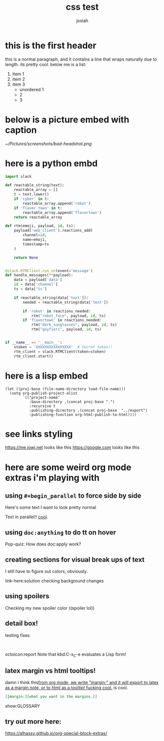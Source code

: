 #+OPTIONS: num:nil
#+OPTIONS: toc:nil
#+TITLE: css test
#+AUTHOR: josiah
#+CATEGORY: orgmode

* this is the first header
this is a normal paragraph, and it contains a line that wraps naturally due to length. its pretty cool. below me is a list:
#+ATTR_LATEX: :options [noitemsep]
1. item 1
2. item 2
3. item 3
   - unordered 1
   - 2
   - 3

* below is a picture embed with caption
#+CAPTION: i should have used a better camera for this
#+NAME:   fig:shitty-headshot.png
[[~/Pictures/screenshots/bad-headshot.png]]

* here is a python embd

#+BEGIN_SRC python
import slack

def reactable_string(text):
    reactable_array = []
    t = text.lower()
    if 'cyber' in t:
        reactable_array.append('robot')
    if 'flavor town' in t:
        reactable_array.append('flavortown')
    return reactable_array

def rtm(emoji, payload, id, ts):
    payload['web_client'].reactions_add(
        channel=id,
        name=emoji,
        timestamp=ts
    )

    return None


@slack.RTMClient.run_on(event='message')
def handle_messages(**payload):
    data = payload['data']
    id = data['channel']
    ts = data['ts']

    if reactable_string(data['text']):
        needed = reactable_string(data['text'])

        if 'robot' in reactions_needed:
            rtm("robot_face", payload, id, ts)
        if 'flavortown' in reactions_needed:
            rtm("dark_sunglasses", payload, id, ts)
            rtm("guyfieri", payload, id, ts)


if __name__ == '__main__':
    stoken = 'XXXXXXXXXXXXXXXX'  # Secret token!!
    rtm_client = slack.RTMClient(token=stoken)
    rtm_client.start()
#+END_SRC

* here is a lisp embed

#+BEGIN_SRC elisp
(let ((proj-base (file-name-directory load-file-name)))
  (setq org-publish-project-alist
        `(("project-name"
           :base-directory ,(concat proj-base ".")
           :recursive t
           :publishing-directory ,(concat proj-base  "../export")
           :publishing-function org-html-publish-to-html))))
#+END_SRC
* see links styling
   https://me.jowj.net looks like this
   https://google.com looks like this

* here are some weird org mode extras i'm playing with

** using ~#+begin_parallel~ to force side by side
#+begin_parallel
Here's some text I want to look pretty normal

Text in parallel!! [[color:purple][cool]]. 
#+end_parallel

** using ~doc:anything~ to do tt on hover
   Pop-quiz: How does doc:apply work?

** creating sections for visual break ups of text
I still have to figure out colors, obviously.
#+begin_details Details box
link-here:solution
checking background changes
#+end_details
** using spoilers
#+begin_spoiler "#2F7BDE"
Checking my new spoiler color ((spoiler lol))
#+end_spoiler


** detail box!
testing fixes
#+html: <br>
#+begin_box
octoicon:report Note that kbd:C-x_C-e evaluates a Lisp form!
#+end_box

** latex margin vs html tooltips!
damn i think this[[margin:][from org mode, we write "margin:" and it will export to latex as a margin note, or to html as a tooltip! fucking cool.]] is cool.

#+begin_src org
[[margin:][what you want in the margins.]]
#+end_src
#+LATEX_HEADER: \usepackage{multicol}
#+LATEX_HEADER: \usepackage{tcolorbox}
#+latex: In the LaTeX output, we have a glossary.

show:GLOSSARY

** try out more here:
   https://alhassy.github.io/org-special-block-extras/
